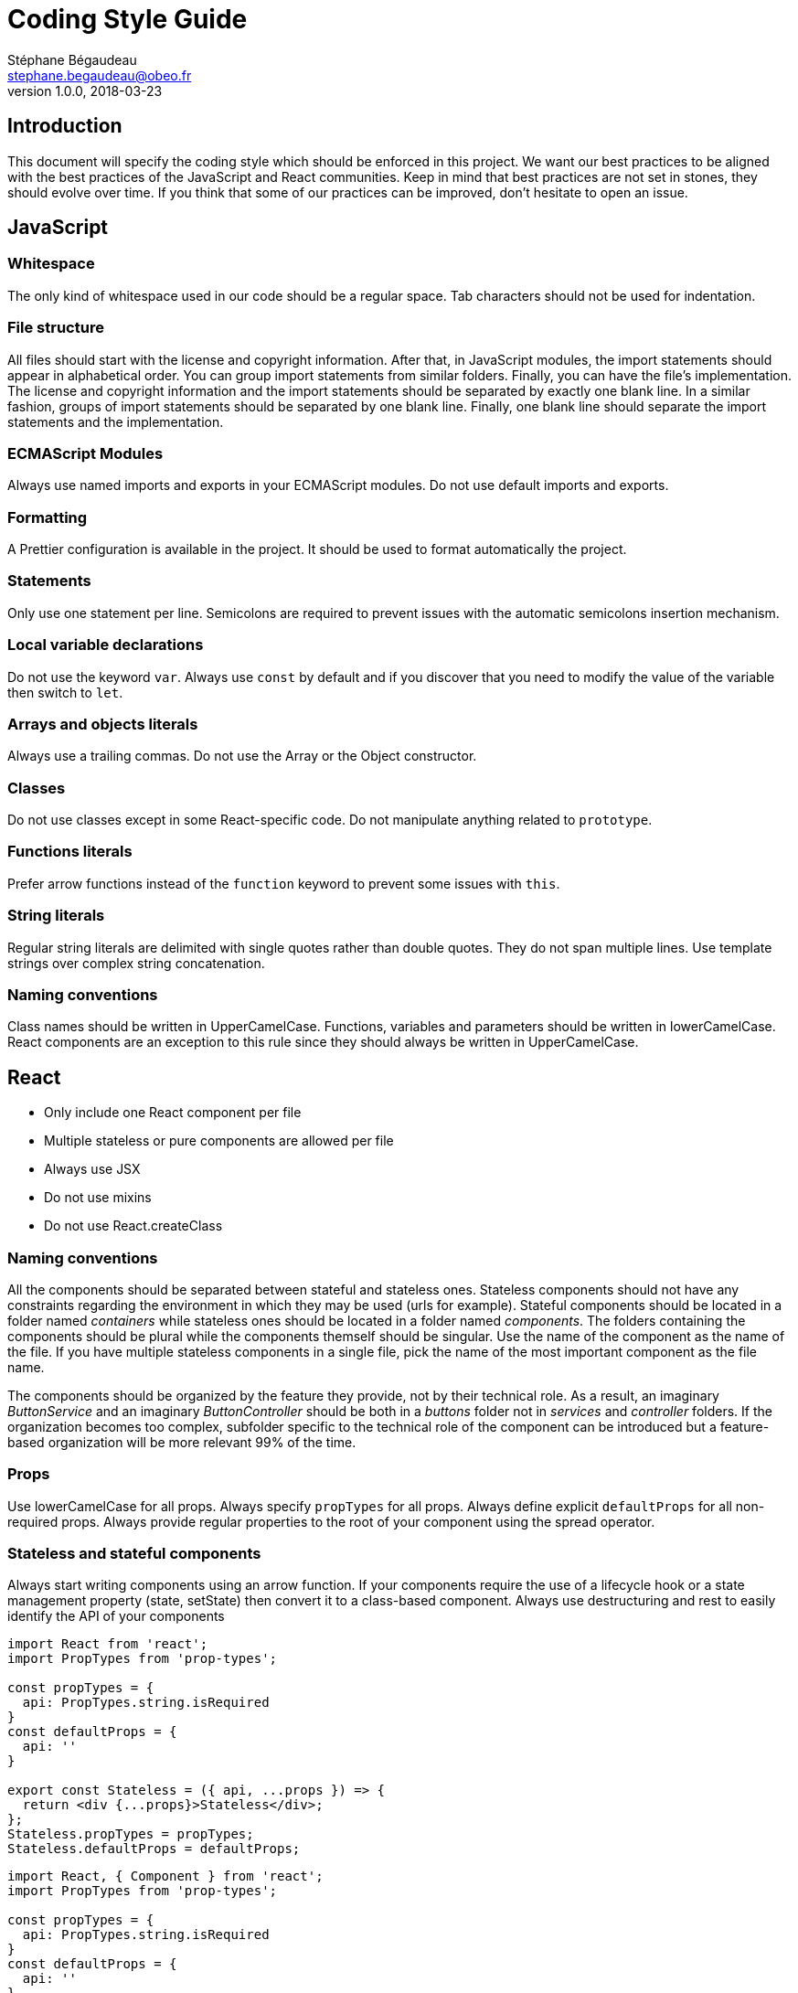 = Coding Style Guide
Stéphane Bégaudeau <stephane.begaudeau@obeo.fr>
v1.0.0, 2018-03-23

== Introduction

This document will specify the coding style which should be enforced in this project.
We want our best practices to be aligned with the best practices of the JavaScript and React communities.
Keep in mind that best practices are not set in stones, they should evolve over time.
If you think that some of our practices can be improved, don't hesitate to open an issue.

== JavaScript

=== Whitespace

The only kind of whitespace used in our code should be a regular space.
Tab characters should not be used for indentation.

=== File structure

All files should start with the license and copyright information.
After that, in JavaScript modules, the import statements should appear in alphabetical order.
You can group import statements from similar folders.
Finally, you can have the file's implementation.
The license and copyright information and the import statements should be separated by exactly one blank line.
In a similar fashion, groups of import statements should be separated by one blank line.
Finally, one blank line should separate the import statements and the implementation.

=== ECMAScript Modules

Always use named imports and exports in your ECMAScript modules.
Do not use default imports and exports.

=== Formatting

A Prettier configuration is available in the project.
It should be used to format automatically the project.

=== Statements

Only use one statement per line.
Semicolons are required to prevent issues with the automatic semicolons insertion mechanism.

=== Local variable declarations

Do not use the keyword `var`.
Always use `const` by default and if you discover that you need to modify the value of the variable then switch to `let`.

=== Arrays and objects literals

Always use a trailing commas.
Do not use the Array or the Object constructor.

=== Classes

Do not use classes except in some React-specific code.
Do not manipulate anything related to `prototype`.

=== Functions literals

Prefer arrow functions instead of the `function` keyword to prevent some issues with `this`.

=== String literals

Regular string literals are delimited with single quotes rather than double quotes.
They do not span multiple lines.
Use template strings over complex string concatenation.

=== Naming conventions

Class names should be written in UpperCamelCase.
Functions, variables and parameters should be written in lowerCamelCase.
React components are an exception to this rule since they should always be written in UpperCamelCase.

== React

* Only include one React component per file
* Multiple stateless or pure components are allowed per file
* Always use JSX
* Do not use mixins
* Do not use React.createClass

=== Naming conventions

All the components should be separated between stateful and stateless ones.
Stateless components should not have any constraints regarding the environment in which they may be used (urls for example).
Stateful components should be located in a folder named _containers_ while stateless ones should be located in a folder named _components_.
The folders containing the components should be plural while the components themself should be singular.
Use the name of the component as the name of the file.
If you have multiple stateless components in a single file, pick the name of the most important component as the file name.

The components should be organized by the feature they provide, not by their technical role.
As a result, an imaginary _ButtonService_ and an imaginary _ButtonController_ should be both in a _buttons_ folder not in _services_ and _controller_ folders.
If the organization becomes too complex, subfolder specific to the technical role of the component can be introduced but a feature-based organization will be more relevant 99% of the time.

=== Props

Use lowerCamelCase for all props.
Always specify `propTypes` for all props.
Always define explicit `defaultProps` for all non-required props.
Always provide regular properties to the root of your component using the spread operator.

=== Stateless and stateful components

Always start writing components using an arrow function.
If your components require the use of a lifecycle hook or a state management property (state, setState) then convert it to a class-based component.
Always use destructuring and rest to easily identify the API of your components

[source,javascript]
----
import React from 'react';
import PropTypes from 'prop-types';

const propTypes = {
  api: PropTypes.string.isRequired
}
const defaultProps = {
  api: ''
}

export const Stateless = ({ api, ...props }) => {
  return <div {...props}>Stateless</div>;
};
Stateless.propTypes = propTypes;
Stateless.defaultProps = defaultProps;
----

[source,javascript]
----
import React, { Component } from 'react';
import PropTypes from 'prop-types';

const propTypes = {
  api: PropTypes.string.isRequired
}
const defaultProps = {
  api: ''
}

export class Stateful extends Component {
  //...
  render() {
    const { api, ...props } = this.props;
    return <div {...props}>Stateful</div>;
  }
}
Stateful.propTypes = propTypes;
Stateful.defaultProps = defaultProps;
----

=== JSX

Always use parentheses for JSX tages when they span more than one line.
Always self-close tags that have no children.

=== Stateful components ordering

Order of the properties of a stateful component:

* static methods
* constructor
* getChildContext
* componentWillMount
* componentDidMount
* componentWillReceiveProps
* shouldComponentUpdate
* componentWillUpdate
* componentDidUpdate
* componentWillUnmount
* clickHandlers or eventHandlers like onClickSubmit() or onChangeDescription()
* getter methods for render like getSelectReason() or getFooterContent()
* optional render methods like renderNavigation() or renderProfilePicture()
* render

=== Stateful components methods

Always bind event handlers for the render method in the constructor.

=== Tests

Tests should be located in a folder named `$$__tests__$$` next to the tested components.
Use Jest to define and run your tests.

== CSS

Our CSS will leverage some reset rules in order to have the same blank style on all web browsers.

=== Naming conventions

Our projects will contain two kind of CSS classes.
The first one, _property-based classes_ will be used to modify the behavior of some specific CSS property.
They will mostly be used by stateless components in order to create a set of coherent looking reusable components.

Their name will adhere to the following naming convention: `stylePropertyName-valueName` like `fontSize-xxl`.
Property-based CSS classes will define the core property values will should be shared by all our components like font-size, padding, margin, colors...

The second kind of CSS classes are _component-based classes_.
Component-based CSS classes are used by both stateless and stateful components to identify the various parts of the components which can be influenced by CSS rules.
They should be named using the following convention: `component-element\--state` like `loginCard-username\--invalid`.